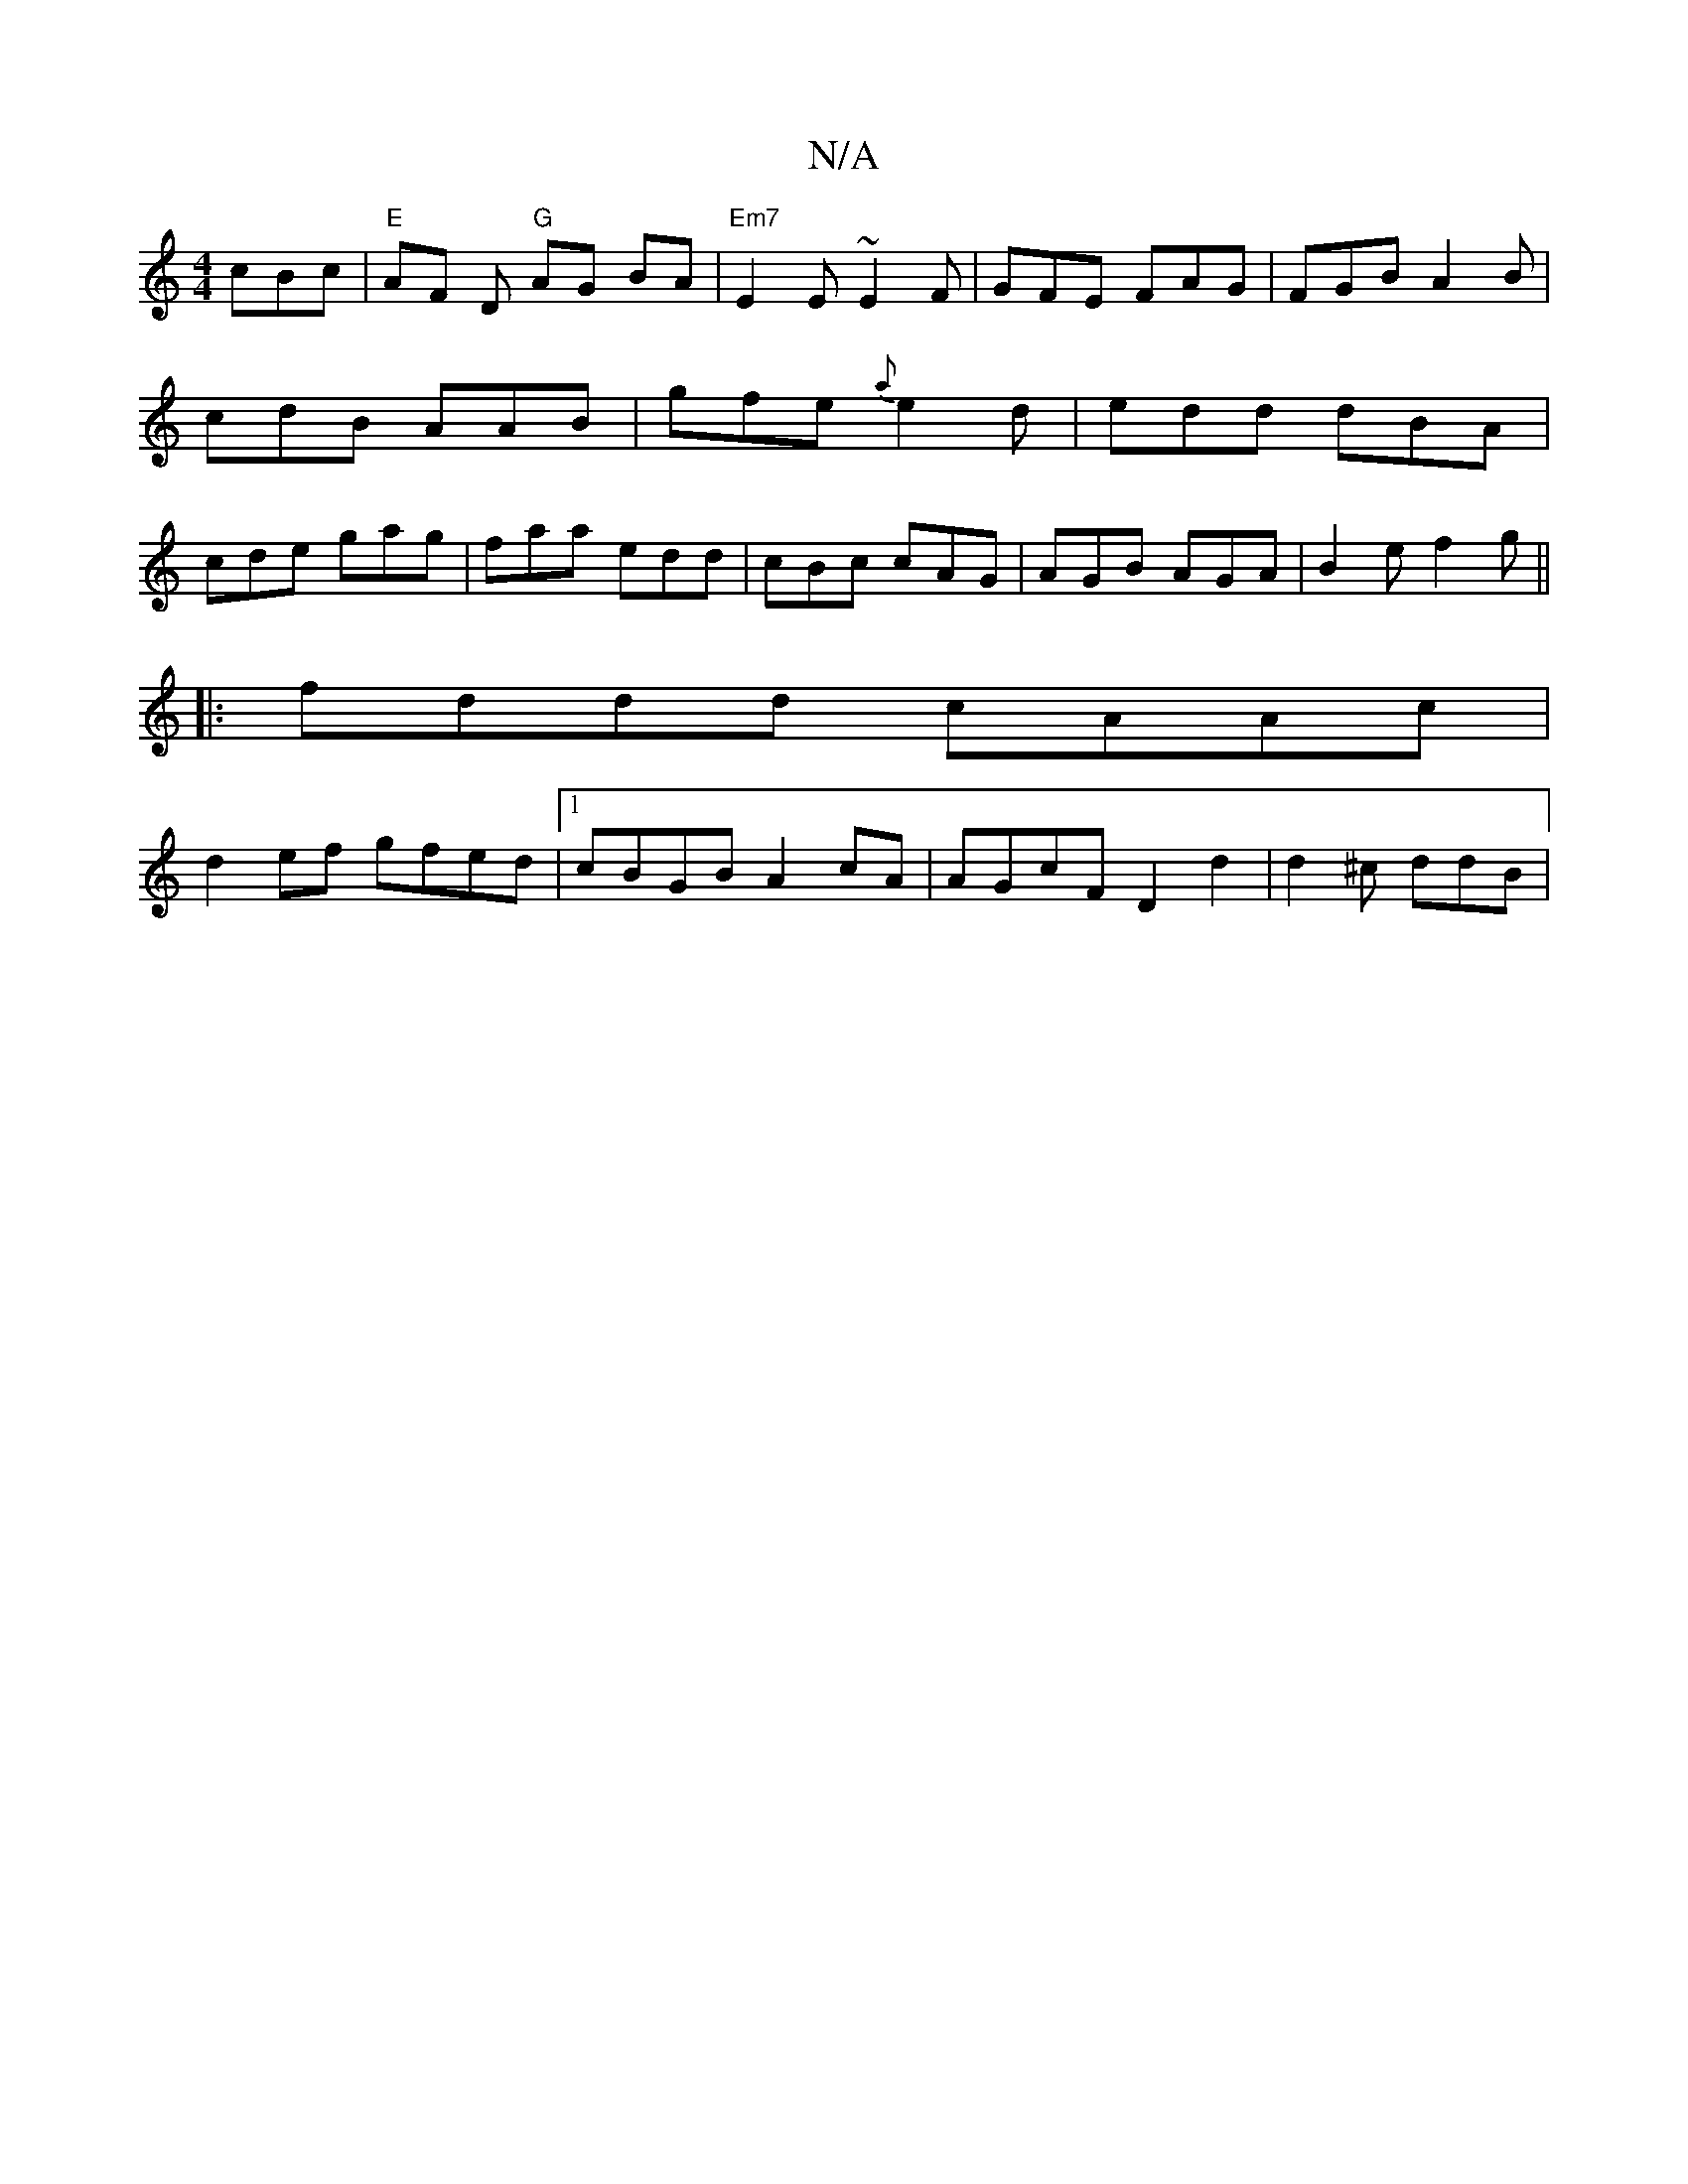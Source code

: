 X:1
T:N/A
M:4/4
R:N/A
K:Cmajor
cBc | "E"AF D "G"AG BA | "Em7"E2 E ~E2F | GFE FAG | FGB A2 B | cdB AAB | gfe {a}e2d|edd dBA|cde gag|faa edd|cBc cAG|AGB AGA|B2e f2g||
|:fddd cAAc |
d2ef gfed |[1 cBGB A2 cA | AGcF D2 d2 | d2 ^c ddB |1